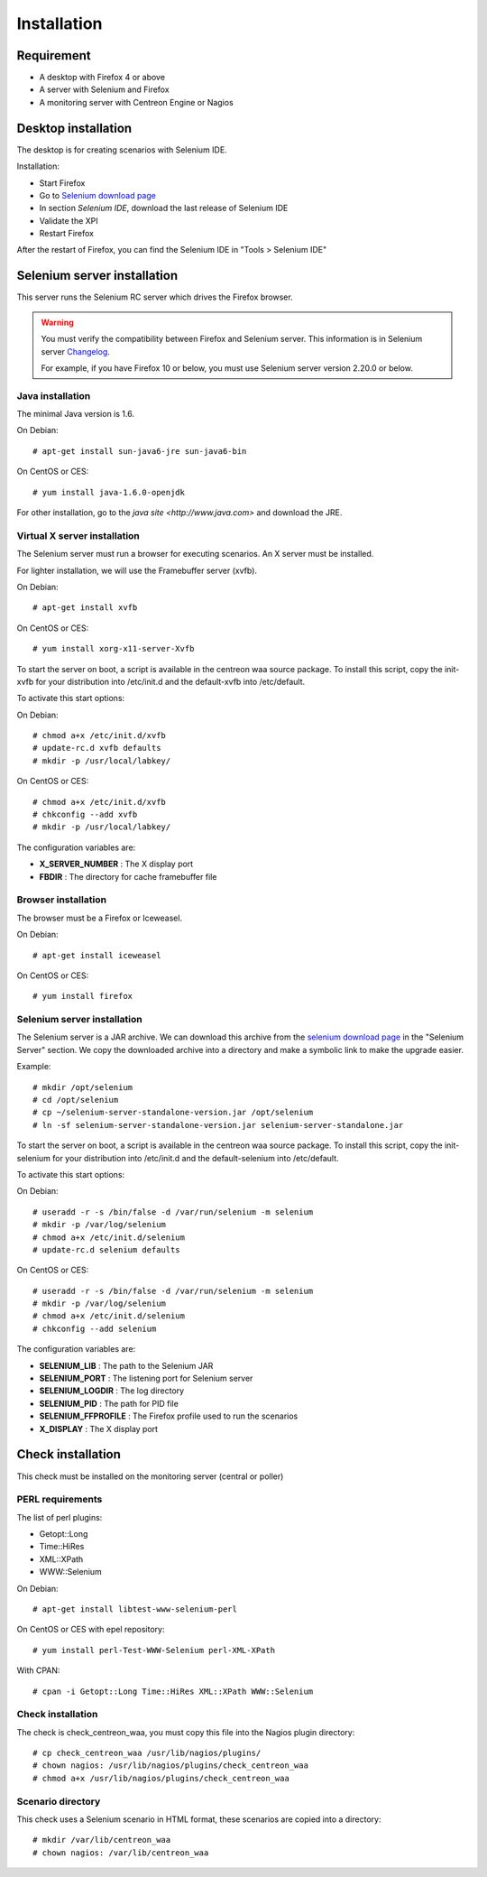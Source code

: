 Installation
============

Requirement
-----------

* A desktop with Firefox 4 or above
* A server with Selenium and Firefox
* A monitoring server with Centreon Engine or Nagios

Desktop installation
--------------------

The desktop is for creating scenarios with Selenium IDE.

Installation:

* Start Firefox
* Go to `Selenium download page <http://seleniumhq.org/download/>`_
* In section *Selenium IDE*, download the last release of Selenium IDE
* Validate the XPI
* Restart Firefox

After the restart of Firefox, you can find the Selenium IDE in "Tools > Selenium IDE"

Selenium server installation
----------------------------

This server runs the Selenium RC server which drives the Firefox browser.

.. warning::
   
   You must verify the compatibility between Firefox and Selenium server. This information is in Selenium server `Changelog <https://selenium.googlecode.com/svn/trunk/java/CHANGELOG>`_.

   For example, if you have Firefox 10 or below, you must use Selenium server version 2.20.0 or below.

Java installation
~~~~~~~~~~~~~~~~~

The minimal Java version is 1.6.

On Debian::

  # apt-get install sun-java6-jre sun-java6-bin

On CentOS or CES::

  # yum install java-1.6.0-openjdk

For other installation, go to the `java site <http://www.java.com>` and download the JRE.

Virtual X server installation
~~~~~~~~~~~~~~~~~~~~~~~~~~~~~

The Selenium server must run a browser for executing scenarios. An X server must be installed.

For lighter installation, we will use the Framebuffer server (xvfb).

On Debian::

  # apt-get install xvfb

On CentOS or CES::

  # yum install xorg-x11-server-Xvfb

To start the server on boot, a script is available in the centreon waa source package.
To install this script, copy the init-xvfb for your distribution into /etc/init.d and the default-xvfb into /etc/default.

To activate this start options::

On Debian::

  # chmod a+x /etc/init.d/xvfb
  # update-rc.d xvfb defaults
  # mkdir -p /usr/local/labkey/

On CentOS or CES::

  # chmod a+x /etc/init.d/xvfb
  # chkconfig --add xvfb
  # mkdir -p /usr/local/labkey/

The configuration variables are:

* **X_SERVER_NUMBER** : The X display port
* **FBDIR** : The directory for cache framebuffer file

Browser installation
~~~~~~~~~~~~~~~~~~~~

The browser must be a Firefox or Iceweasel.

On Debian::

  # apt-get install iceweasel

On CentOS or CES::

  # yum install firefox

Selenium server installation
~~~~~~~~~~~~~~~~~~~~~~~~~~~~

The Selenium server is a JAR archive. We can download this archive from the `selenium download page <http://seleniumhq.org/download>`_ in the "Selenium Server" section.
We copy the downloaded archive into a directory and make a symbolic link to make the upgrade easier.

Example::

  # mkdir /opt/selenium
  # cd /opt/selenium
  # cp ~/selenium-server-standalone-version.jar /opt/selenium
  # ln -sf selenium-server-standalone-version.jar selenium-server-standalone.jar

To start the server on boot, a script is available in the centreon waa source package.
To install this script, copy the init-selenium for your distribution into /etc/init.d and the default-selenium into /etc/default.

To activate this start options::

On Debian::

  # useradd -r -s /bin/false -d /var/run/selenium -m selenium
  # mkdir -p /var/log/selenium 
  # chmod a+x /etc/init.d/selenium
  # update-rc.d selenium defaults

On CentOS or CES::

  # useradd -r -s /bin/false -d /var/run/selenium -m selenium
  # mkdir -p /var/log/selenium 
  # chmod a+x /etc/init.d/selenium
  # chkconfig --add selenium

The configuration variables are:

* **SELENIUM_LIB** : The path to the Selenium JAR
* **SELENIUM_PORT** : The listening port for Selenium server
* **SELENIUM_LOGDIR** : The log directory 
* **SELENIUM_PID** : The path for PID file
* **SELENIUM_FFPROFILE** : The Firefox profile used to run the scenarios
* **X_DISPLAY** : The X display port

Check installation
------------------

This check must be installed on the monitoring server (central or poller)

PERL requirements
~~~~~~~~~~~~~~~~~

The list of perl plugins:

* Getopt::Long
* Time::HiRes
* XML::XPath
* WWW::Selenium

On Debian::

  # apt-get install libtest-www-selenium-perl

On CentOS or CES with epel repository::

  # yum install perl-Test-WWW-Selenium perl-XML-XPath

With CPAN::

  # cpan -i Getopt::Long Time::HiRes XML::XPath WWW::Selenium

Check installation
~~~~~~~~~~~~~~~~~~

The check is check_centreon_waa, you must copy this file into the Nagios plugin directory::

  # cp check_centreon_waa /usr/lib/nagios/plugins/
  # chown nagios: /usr/lib/nagios/plugins/check_centreon_waa
  # chmod a+x /usr/lib/nagios/plugins/check_centreon_waa

Scenario directory
~~~~~~~~~~~~~~~~~~

This check uses a Selenium scenario in HTML format, these scenarios are copied into a directory::

  # mkdir /var/lib/centreon_waa
  # chown nagios: /var/lib/centreon_waa
